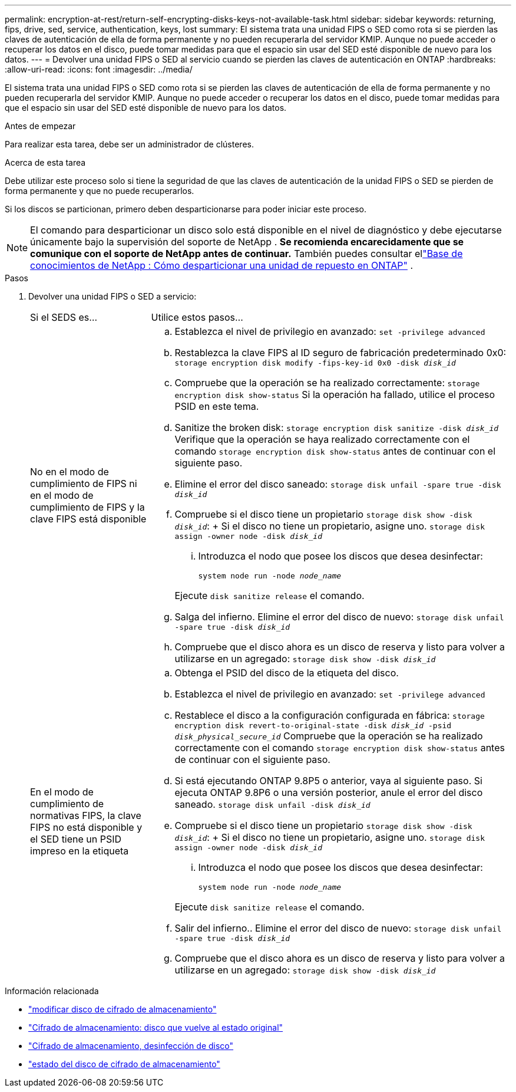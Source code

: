 ---
permalink: encryption-at-rest/return-self-encrypting-disks-keys-not-available-task.html 
sidebar: sidebar 
keywords: returning, fips, drive, sed, service, authentication, keys, lost 
summary: El sistema trata una unidad FIPS o SED como rota si se pierden las claves de autenticación de ella de forma permanente y no pueden recuperarla del servidor KMIP. Aunque no puede acceder o recuperar los datos en el disco, puede tomar medidas para que el espacio sin usar del SED esté disponible de nuevo para los datos. 
---
= Devolver una unidad FIPS o SED al servicio cuando se pierden las claves de autenticación en ONTAP
:hardbreaks:
:allow-uri-read: 
:icons: font
:imagesdir: ../media/


[role="lead"]
El sistema trata una unidad FIPS o SED como rota si se pierden las claves de autenticación de ella de forma permanente y no pueden recuperarla del servidor KMIP. Aunque no puede acceder o recuperar los datos en el disco, puede tomar medidas para que el espacio sin usar del SED esté disponible de nuevo para los datos.

.Antes de empezar
Para realizar esta tarea, debe ser un administrador de clústeres.

.Acerca de esta tarea
Debe utilizar este proceso solo si tiene la seguridad de que las claves de autenticación de la unidad FIPS o SED se pierden de forma permanente y que no puede recuperarlos.

Si los discos se particionan, primero deben desparticionarse para poder iniciar este proceso.


NOTE: El comando para desparticionar un disco solo está disponible en el nivel de diagnóstico y debe ejecutarse únicamente bajo la supervisión del soporte de NetApp . **Se recomienda encarecidamente que se comunique con el soporte de NetApp antes de continuar.** También puedes consultar ellink:https://kb.netapp.com/Advice_and_Troubleshooting/Data_Storage_Systems/FAS_Systems/How_to_unpartition_a_spare_drive_in_ONTAP["Base de conocimientos de NetApp : Cómo desparticionar una unidad de repuesto en ONTAP"^] .

.Pasos
. Devolver una unidad FIPS o SED a servicio:
+
[cols="25,75"]
|===


| Si el SEDS es... | Utilice estos pasos... 


 a| 
No en el modo de cumplimiento de FIPS ni en el modo de cumplimiento de FIPS y la clave FIPS está disponible
 a| 
.. Establezca el nivel de privilegio en avanzado:
`set -privilege advanced`
.. Restablezca la clave FIPS al ID seguro de fabricación predeterminado 0x0:
`storage encryption disk modify -fips-key-id 0x0 -disk _disk_id_`
.. Compruebe que la operación se ha realizado correctamente:
`storage encryption disk show-status` Si la operación ha fallado, utilice el proceso PSID en este tema.
.. Sanitize the broken disk:
`storage encryption disk sanitize -disk _disk_id_` Verifique que la operación se haya realizado correctamente con el comando `storage encryption disk show-status` antes de continuar con el siguiente paso.
.. Elimine el error del disco saneado:
`storage disk unfail -spare true -disk _disk_id_`
.. Compruebe si el disco tiene un propietario
`storage disk show -disk _disk_id_`: + Si el disco no tiene un propietario, asigne uno.
`storage disk assign -owner node -disk _disk_id_`
+
... Introduzca el nodo que posee los discos que desea desinfectar:
+
`system node run -node _node_name_`

+
Ejecute `disk sanitize release` el comando.



.. Salga del infierno. Elimine el error del disco de nuevo:
`storage disk unfail -spare true -disk _disk_id_`
.. Compruebe que el disco ahora es un disco de reserva y listo para volver a utilizarse en un agregado:
`storage disk show -disk _disk_id_`




 a| 
En el modo de cumplimiento de normativas FIPS, la clave FIPS no está disponible y el SED tiene un PSID impreso en la etiqueta
 a| 
.. Obtenga el PSID del disco de la etiqueta del disco.
.. Establezca el nivel de privilegio en avanzado:
`set -privilege advanced`
.. Restablece el disco a la configuración configurada en fábrica:
`storage encryption disk revert-to-original-state -disk _disk_id_ -psid _disk_physical_secure_id_` Compruebe que la operación se ha realizado correctamente con el comando `storage encryption disk show-status` antes de continuar con el siguiente paso.
.. Si está ejecutando ONTAP 9.8P5 o anterior, vaya al siguiente paso. Si ejecuta ONTAP 9.8P6 o una versión posterior, anule el error del disco saneado.
`storage disk unfail -disk _disk_id_`
.. Compruebe si el disco tiene un propietario
`storage disk show -disk _disk_id_`: + Si el disco no tiene un propietario, asigne uno.
`storage disk assign -owner node -disk _disk_id_`
+
... Introduzca el nodo que posee los discos que desea desinfectar:
+
`system node run -node _node_name_`

+
Ejecute `disk sanitize release` el comando.



.. Salir del infierno.. Elimine el error del disco de nuevo:
`storage disk unfail -spare true -disk _disk_id_`
.. Compruebe que el disco ahora es un disco de reserva y listo para volver a utilizarse en un agregado:
`storage disk show -disk _disk_id_`


|===


.Información relacionada
* link:https://docs.netapp.com/us-en/ontap-cli/storage-encryption-disk-modify.html["modificar disco de cifrado de almacenamiento"^]
* link:https://docs.netapp.com/us-en/ontap-cli/storage-encryption-disk-revert-to-original-state.html["Cifrado de almacenamiento: disco que vuelve al estado original"^]
* link:https://docs.netapp.com/us-en/ontap-cli/storage-encryption-disk-sanitize.html["Cifrado de almacenamiento, desinfección de disco"^]
* link:https://docs.netapp.com/us-en/ontap-cli/storage-encryption-disk-show-status.html["estado del disco de cifrado de almacenamiento"^]

